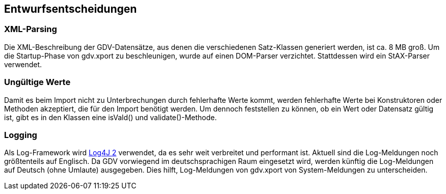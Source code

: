 [[section-design-decisions]]

== Entwurfsentscheidungen


=== XML-Parsing

Die XML-Beschreibung der GDV-Datensätze, aus denen die verschiedenen Satz-Klassen generiert werden, ist ca. 8 MB groß.
Um die Startup-Phase von gdv.xport zu beschleunigen, wurde auf einen DOM-Parser verzichtet.
Stattdessen wird ein StAX-Parser verwendet.



=== Ungültige Werte

Damit es beim Import nicht zu Unterbrechungen durch fehlerhafte Werte kommt, werden fehlerhafte Werte bei Konstruktoren oder Methoden akzeptiert, die für den Import benötigt werden.
Um dennoch feststellen zu können, ob ein Wert oder Datensatz gültig ist, gibt es in den Klassen eine isVald() und validate()-Methode.



=== Logging

Als Log-Framework wird https://logging.apache.org/log4j/2.x/[Log4J 2] verwendet, da es sehr weit verbreitet und performant ist.
Aktuell sind die Log-Meldungen noch größtenteils auf Englisch.
Da GDV vorwiegend im deutschsprachigen Raum eingesetzt wird, werden künftig die Log-Meldungen auf Deutsch (ohne Umlaute) ausgegeben.
Dies hilft, Log-Meldungen von gdv.xport von System-Meldungen zu unterscheiden.
